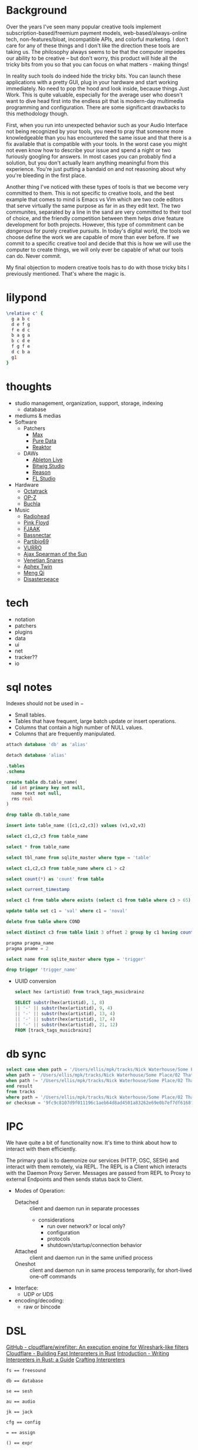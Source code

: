 * Background
Over the years I've seen many popular creative tools implement
subscription-based/freemium payment models, web-based/always-online
tech, non-features/bloat, incompatible APIs, and colorful marketing. I
don't care for any of these things and I don't like the direction
these tools are taking us. The philosophy always seems to be that the
computer impedes our ability to be creative -- but don't worry, this
product will hide all the tricky bits from you so that you can focus
on what matters - making things!

In reality such tools do indeed hide the tricky bits. You can launch
these applications with a pretty GUI, plug in your hardware and
start working immediately. No need to pop the hood and look inside,
because things Just Work. This is quite valuable, especially for the
average user who doesn't want to dive head first into the endless pit
that is modern-day multimedia programming and configuration. There are
some significant drawbacks to this methodology though.

First, when you run into unexpected behavior such as your Audio
Interface not being recognized by your tools, you need to pray that
someone more knowledgeable than you has encountered the same issue and
that there is a fix available that is compatible with your tools. In
the worst case you might not even know how to describe your issue and
spend a night or two furiously googling for answers. In most cases you
can probably find a solution, but you don't actually learn anything
meaningful from this experience. You're just putting a bandaid on and
not reasoning about why you're bleeding in the first place.

Another thing I've noticed with these types of tools is that we become
very committed to them. This is not specific to creative tools, and
the best example that comes to mind is Emacs vs Vim which are two code
editors that serve virtually the same purpose as far in as they edit
text. The two communites, separated by a line in the sand are very
committed to their tool of choice, and the friendly competition
between them helps drive feature development for both
projects. However, this type of commitment can be /dangerous/ for
purely creative pursuits. In today's digital world, the tools we
choose define the work we are capable of more than ever before. If we
commit to a specific creative tool and decide that this is how we will
use the computer to create things, we will only ever be capable of
what our tools can do. Never commit.

My final objection to modern creative tools has to do with those
tricky bits I previously mentioned. That's where the magic is. 
* lilypond
#+begin_src lilypond :file /tmp/lp1.png
  \relative c' {
    g a b c
    d e f g
    f e d c
    b a g a
    b c d e
    f g f e
    d c b a
    g1
  }
#+end_src

* thoughts
- studio management, organization, support, storage, indexing
  - database
- mediums & medias
- Software
  - Patchers
    - [[https://cycling74.com/products/max][Max]]
    - [[https://puredata.info/][Pure Data]]
    - [[https://www.native-instruments.com/en/products/komplete/synths/reaktor-6/][Reaktor]]
  - DAWs
    - [[https://www.ableton.com][Ableton Live]]
    - [[https://www.bitwig.com/][Bitwig Studio]]
    - [[https://www.reasonstudios.com/][Reason]]
    - [[https://www.image-line.com/][FL Studio]]
- Hardware
  - [[https://www.elektron.se/products/octatrack-mkii/][Octatrack]]
  - [[https://teenage.engineering/products/op-z][OP-Z]]
  - [[https://buchla.com/][Buchla]]
- Music
  - [[https://www.youtube.com/watch?v=DWuAn6C8Mfc][Radiohead]]
  - [[https://www.youtube.com/watch?v=PGwPSPIhohk][Pink Floyd]]
  - [[https://www.youtube.com/watch?v=6ZwItYjqXR0][FJAAK]]
  - [[https://www.youtube.com/watch?v=mjlOw6dNeS0][Bassnectar]]
  - [[https://www.youtube.com/watch?v=3cSqRMioRik][Partibio69]]
  - [[https://www.youtube.com/watch?v=J8sS5NkADBE][VURRO]]
  - [[https://www.youtube.com/watch?v=PoJKpE165_w][Ajax Spearman of the Sun]]
  - [[https://www.youtube.com/watch?v=tbLt0S0W5jE][Venetian Snares]]
  - [[https://www.youtube.com/watch?v=961uG4Ixg_Y][Aphex Twin]]
  - [[https://www.youtube.com/watch?v=6ZwItYjqXR0&list=RDMM][Meng Qi]]
  - [[https://disasterpeace.com][Disasterpeace]]
* tech
- notation
- patchers
- plugins
- data
- ui
- net
- tracker??
- io
* sql notes
Indexes should not be used in −
- Small tables.
- Tables that have frequent, large batch update or insert operations.
- Columns that contain a high number of NULL values.
- Columns that are frequently manipulated.

#+begin_src sql
attach database 'db' as 'alias'

detach database 'alias'

.tables
.schema 

create table db.table_name(
  id int primary key not null,
  name text not null,
  rms real
)

drop table db.table_name

insert into table_name ([c1,c2,c3]) values (v1,v2,v3)

select c1,c2,c3 from table_name

select * from table_name

select tbl_name from sqlite_master where type = 'table'

select c1,c2,c3 from table_name where c1 > c2

select count(*) as 'count' from table

select current_timestamp

select c1 from table where exists (select c1 from table where c3 > 65)

update table set c1 = 'val' where c1 = 'noval'

delete from table where COND

select distinct c3 from table limit 3 offset 2 group by c1 having count(c1) > 2 order by c2 asc

pragma pragma_name
pragma pname = 2

select name from sqlite_master where type = 'trigger'

drop trigger 'trigger_name'
#+end_src

- UUID conversion
  #+begin_src sql
select hex (artistid) from track_tags_musicbrainz

SELECT substr(hex(artistid), 1, 8)
|| '-' || substr(hex(artistid), 9, 4)
|| '-' || substr(hex(artistid), 13, 4)
|| '-' || substr(hex(artistid), 17, 4)
|| '-' || substr(hex(artistid), 21, 12)
FROM [track_tags_musicbrainz]
  #+end_src

* db sync
#+begin_src sql
  select case when path = '/Users/ellis/mpk/tracks/Nick Waterhouse/Some Place/02 That Place.fla' and checksum = '9fc9c8107d9f011196c1aeb64d8ad4501a83262e69e0b7ef7df6168f19a5d03' then 'found'
  when path = '/Users/ellis/mpk/tracks/Nick Waterhouse/Some Place/02 That Place.fla' and checksum != '9fc9c8107d9f011196c1aeb64d8ad4501a83262e69e0b7ef7df6168f19a5d03' then 'modified'
  when path != '/Users/ellis/mpk/tracks/Nick Waterhouse/Some Place/02 That Place.fla' and checksum = '9fc9c8107d9f011196c1aeb64d8ad4501a83262e69e0b7ef7df6168f19a5d03' then 'moved'
  end result
  from tracks
  where path = '/Users/ellis/mpk/tracks/Nick Waterhouse/Some Place/02 That Place.fla'
  or checksum = '9fc9c8107d9f011196c1aeb64d8ad4501a83262e69e0b7ef7df6168f19a5d03';
#+end_src

* IPC
We have quite a bit of functionality now. It's time to think about how
to interact with them efficiently.

The primary goal is to daemonize our services (HTTP, OSC, SESH) and
interact with them remotely, via REPL. The REPL is a Client which
interacts with the Daemon Proxy Server. Messages are passed from REPL
to Proxy to external Endpoints and then sends status back to Client.

- Modes of Operation:
  - Detached :: client and daemon run in separate processes
    - considerations
      - run over network? or local only?
      - configuration
      - protocols
      - shutdown/startup/connection behavior
  - Attached :: client and daemon run in the same unified process
  - Oneshot :: client and daemon run in same process temporarily, for short-lived one-off commands

- Interface:
  - UDP or UDS

- encoding/decoding:
  - raw or bincode
* DSL
[[https://github.com/cloudflare/wirefilter][GitHub - cloudflare/wirefilter: An execution engine for Wireshark-like filters]]
[[https://blog.cloudflare.com/building-fast-interpreters-in-rust/][Cloudflare - Building Fast Interpreters in Rust]]
[[https://rust-hosted-langs.github.io/book/][Introduction - Writing Interpreters in Rust: a Guide]]
[[http://craftinginterpreters.com/][Crafting Interpreters]]
#+begin_example
fs == freesound

db == database

se == sesh

au == audio

jk == jack

cfg == config

= == assign

() == expr
#+end_example

* tasks
** TODO refactor FFI
** TODO bootstrap DB
** TODO freesound analysis I/O with python
